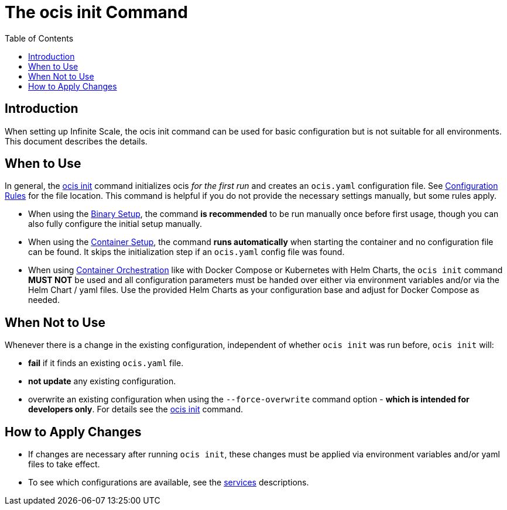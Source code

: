 = The ocis init Command
:toc: right
:description: When setting up Infinite Scale, the ocis init command can be used for basic configuration but is not suitable for all environments. This document describes the details. 

== Introduction

{description}

== When to Use

In general, the xref:deployment/general/general-info.adoc#initialize-infinite-scale[ocis init] command initializes ocis _for the first run_ and creates an `ocis.yaml` configuration file. See xref:deployment/general/general-info.adoc#configuration-rules[Configuration Rules] for the file location. This command is helpful if you do not provide the necessary settings manually, but some rules apply.

* When using the xref:deployment/binary/binary-setup.adoc[Binary Setup], the command *is recommended* to be run manually once before first usage, though you can also fully configure the initial setup manually.

* When using the xref:deployment/container/container-setup.adoc[Container Setup], the command *runs automatically* when starting the container and no configuration file can be found. It skips the initialization step if an `ocis.yaml` config file was found.

* When using xref:deployment/container/orchestration/orchestration.adoc[Container Orchestration] like with Docker Compose or Kubernetes with Helm Charts, the `ocis init` command *MUST NOT* be used and all configuration parameters must be handed over either via environment variables and/or via the Helm Chart / yaml files. Use the provided Helm Charts as your configuration base and adjust for Docker Compose as needed.

== When Not to Use

Whenever there is a change in the existing configuration, independent of whether `ocis init` was run before, `ocis init` will:

* *fail* if it finds an existing `ocis.yaml` file.
* *not update* any existing configuration.
* overwrite an existing configuration when using the `--force-overwrite` command option - *which is intended for developers only*. For details see the xref:deployment/general/general-info.adoc#initialize-infinite-scale[ocis init] command.

== How to Apply Changes

* If changes are necessary after running `ocis init`, these changes must be applied via environment variables and/or yaml files to take effect.

* To see which configurations are available, see the xref:deployment/services/services.adoc[services] descriptions.
